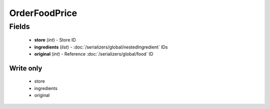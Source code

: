 OrderFoodPrice
==============

Fields
------
    - **store** (*int*) - Store ID
    - **ingredients** (*list*) - :doc:`/serializers/global/nestedIngredient` IDs
    - **original** (*int*) - Reference :doc:`/serializers/global/food` ID

Write only
^^^^^^^^^^
    - store
    - ingredients
    - original
